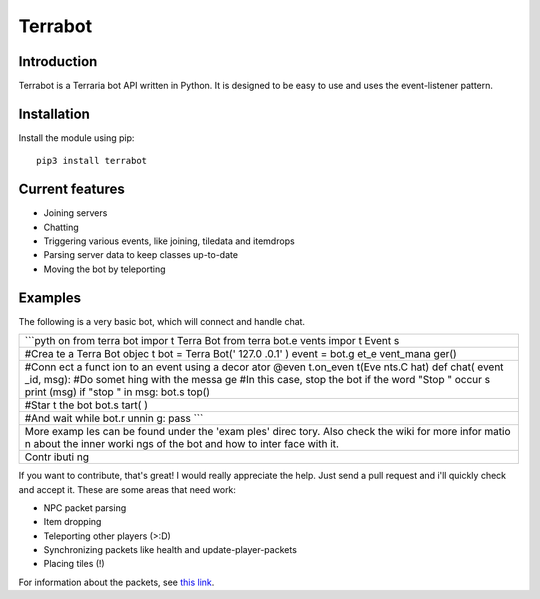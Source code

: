 Terrabot
========

Introduction
------------

|PyPI version|

Terrabot is a Terraria bot API written in Python. It is designed to be
easy to use and uses the event-listener pattern.

Installation
------------

Install the module using pip:

::

    pip3 install terrabot

Current features
----------------

-  Joining servers
-  Chatting
-  Triggering various events, like joining, tiledata and itemdrops
-  Parsing server data to keep classes up-to-date
-  Moving the bot by teleporting

Examples
--------

The following is a very basic bot, which will connect and handle chat.

+-------+
| \`\`\ |
| `pyth |
| on    |
| from  |
| terra |
| bot   |
| impor |
| t     |
| Terra |
| Bot   |
| from  |
| terra |
| bot.e |
| vents |
| impor |
| t     |
| Event |
| s     |
+-------+
| #Crea |
| te    |
| a     |
| Terra |
| Bot   |
| objec |
| t     |
| bot = |
| Terra |
| Bot(' |
| 127.0 |
| .0.1' |
| )     |
| event |
| =     |
| bot.g |
| et\_e |
| vent\ |
| _mana |
| ger() |
+-------+
| #Conn |
| ect   |
| a     |
| funct |
| ion   |
| to an |
| event |
| using |
| a     |
| decor |
| ator  |
| @even |
| t.on\ |
| _even |
| t(Eve |
| nts.C |
| hat)  |
| def   |
| chat( |
| event |
| \_id, |
| msg): |
| #Do   |
| somet |
| hing  |
| with  |
| the   |
| messa |
| ge    |
| #In   |
| this  |
| case, |
| stop  |
| the   |
| bot   |
| if    |
| the   |
| word  |
| "Stop |
| "     |
| occur |
| s     |
| print |
| (msg) |
| if    |
| "stop |
| "     |
| in    |
| msg:  |
| bot.s |
| top() |
+-------+
| #Star |
| t     |
| the   |
| bot   |
| bot.s |
| tart( |
| )     |
+-------+
| #And  |
| wait  |
| while |
| bot.r |
| unnin |
| g:    |
| pass  |
| \`\`\ |
| `     |
+-------+
| More  |
| examp |
| les   |
| can   |
| be    |
| found |
| under |
| the   |
| 'exam |
| ples' |
| direc |
| tory. |
| Also  |
| check |
| the   |
| wiki  |
| for   |
| more  |
| infor |
| matio |
| n     |
| about |
| the   |
| inner |
| worki |
| ngs   |
| of    |
| the   |
| bot   |
| and   |
| how   |
| to    |
| inter |
| face  |
| with  |
| it.   |
+-------+
| Contr |
| ibuti |
| ng    |
+-------+

If you want to contribute, that's great! I would really appreciate the
help. Just send a pull request and i'll quickly check and accept it.
These are some areas that need work:

-  NPC packet parsing
-  Item dropping
-  Teleporting other players (>:D)
-  Synchronizing packets like health and update-player-packets
-  Placing tiles (!)

For information about the packets, see `this
link <https://tshock.atlassian.net/wiki/display/TSHOCKPLUGINS/Packet+Documentation>`__.

.. |PyPI version| image:: https://badge.fury.io/py/terrabot.svg
   :target: https://badge.fury.io/py/terrabot
